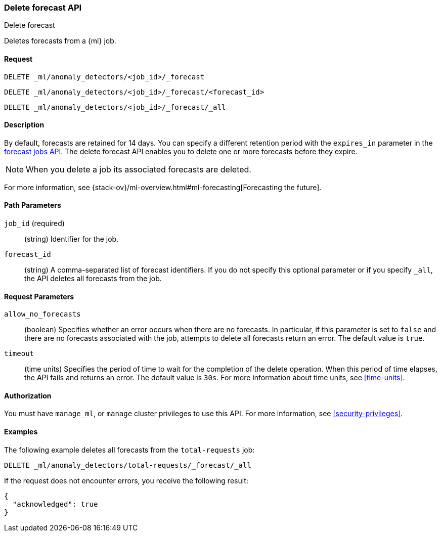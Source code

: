 [role="xpack"]
[testenv="platinum"]
[[ml-delete-forecast]]
=== Delete forecast API
++++
<titleabbrev>Delete forecast</titleabbrev>
++++

Deletes forecasts from a {ml} job.  

==== Request

`DELETE _ml/anomaly_detectors/<job_id>/_forecast` +

`DELETE _ml/anomaly_detectors/<job_id>/_forecast/<forecast_id>` +

`DELETE _ml/anomaly_detectors/<job_id>/_forecast/_all`


==== Description

By default, forecasts are retained for 14 days. You can specify a different 
retention period with the `expires_in` parameter in the <<ml-forecast,forecast jobs API>>. The delete forecast API enables you to delete one or more forecasts before they expire.

NOTE: When you delete a job its associated forecasts are deleted. 

For more information, see {stack-ov}/ml-overview.html#ml-forecasting[Forecasting the future].


==== Path Parameters

`job_id` (required)::
  (string) Identifier for the job.

`forecast_id`::
  (string) A comma-separated list of forecast identifiers. 
  If you do not specify this optional parameter or if you specify `_all`, the 
  API deletes all forecasts from the job. 

==== Request Parameters

`allow_no_forecasts`::
  (boolean) Specifies whether an error occurs when there are no forecasts. In 
  particular, if this parameter is set to `false` and there are no forecasts 
  associated with the job, attempts to delete all forecasts return an error. 
  The default value is `true`.

`timeout`::
  (time units) Specifies the period of time to wait for the completion of the 
  delete operation. When this period of time elapses, the API fails and returns 
  an error. The default value is `30s`. For more information about time units, 
  see <<time-units>>.
  

==== Authorization

You must have `manage_ml`, or `manage` cluster privileges to use this API.
For more information, see <<security-privileges>>.

==== Examples

The following example deletes all forecasts from the `total-requests` job:

[source,js]
--------------------------------------------------
DELETE _ml/anomaly_detectors/total-requests/_forecast/_all
--------------------------------------------------
// CONSOLE
// TEST[skip:setup:server_metrics_openjob]

If the request does not encounter errors, you receive the following result:
[source,js]
----
{
  "acknowledged": true
}
----
// NOTCONSOLE
